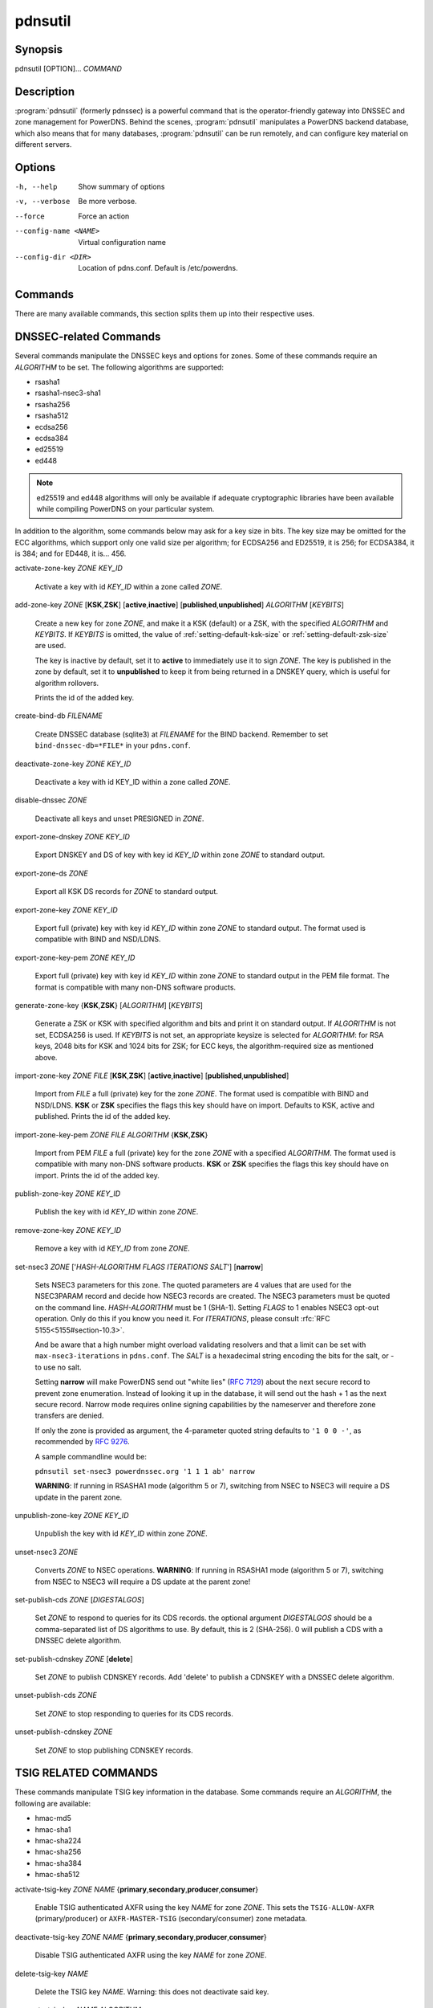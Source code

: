 pdnsutil
========

Synopsis
--------

pdnsutil [OPTION]... *COMMAND*

Description
-----------

:program:`pdnsutil` (formerly pdnssec) is a powerful command that is the
operator-friendly gateway into DNSSEC and zone management for PowerDNS.
Behind the scenes, :program:`pdnsutil` manipulates a PowerDNS backend database,
which also means that for many databases, :program:`pdnsutil` can be run
remotely, and can configure key material on different servers.

Options
-------

-h, --help              Show summary of options
-v, --verbose           Be more verbose.
--force                 Force an action
--config-name <NAME>    Virtual configuration name
--config-dir <DIR>      Location of pdns.conf. Default is /etc/powerdns.

Commands
--------

There are many available commands, this section splits them up into
their respective uses.

DNSSEC-related Commands
-----------------------

Several commands manipulate the DNSSEC keys and options for zones. Some
of these commands require an *ALGORITHM* to be set. The following
algorithms are supported:

-  rsasha1
-  rsasha1-nsec3-sha1
-  rsasha256
-  rsasha512
-  ecdsa256
-  ecdsa384
-  ed25519
-  ed448

.. note::
  ed25519 and ed448 algorithms will only be available if adequate cryptographic
  libraries have been available while compiling PowerDNS on your particular
  system.

In addition to the algorithm, some commands below may ask for a key size in
bits. The key size may be omitted for the ECC algorithms, which support only
one valid size per algorithm; for ECDSA256 and ED25519, it is 256;
for ECDSA384, it is 384; and for ED448, it is... 456.

activate-zone-key *ZONE* *KEY_ID*

    Activate a key with id *KEY_ID* within a zone called *ZONE*.

add-zone-key *ZONE* [**KSK**,\ **ZSK**] [**active**,\ **inactive**] [**published**,\ **unpublished**] *ALGORITHM* [*KEYBITS*]

    Create a new key for zone *ZONE*, and make it a KSK (default) or a ZSK, with
    the specified *ALGORITHM* and *KEYBITS*. If *KEYBITS* is omitted, the value
    of :ref:`setting-default-ksk-size` or :ref:`setting-default-zsk-size` are
    used.
    
    The key is inactive by default, set it to **active** to immediately use it
    to sign *ZONE*. The key is published in the zone by default, set it to
    **unpublished** to keep it from being returned in a DNSKEY query, which is
    useful for algorithm rollovers.
    
    Prints the id of the added key.

create-bind-db *FILENAME*

    Create DNSSEC database (sqlite3) at *FILENAME* for the BIND backend.
    Remember to set ``bind-dnssec-db=*FILE*`` in your ``pdns.conf``.

deactivate-zone-key *ZONE* *KEY_ID*

    Deactivate a key with id KEY_ID within a zone called *ZONE*.

disable-dnssec *ZONE*

    Deactivate all keys and unset PRESIGNED in *ZONE*.

export-zone-dnskey *ZONE* *KEY_ID*

    Export DNSKEY and DS of key with key id *KEY_ID* within zone *ZONE* to
    standard output.

export-zone-ds *ZONE*

    Export all KSK DS records for *ZONE* to standard output.

export-zone-key *ZONE* *KEY_ID*

    Export full (private) key with key id *KEY_ID* within zone *ZONE* to
    standard output. The format used is compatible with BIND and NSD/LDNS.

export-zone-key-pem *ZONE* *KEY_ID*

    Export full (private) key with key id *KEY_ID* within zone *ZONE* to
    standard output in the PEM file format. The format is compatible with
    many non-DNS software products.

generate-zone-key {**KSK**,\ **ZSK**} [*ALGORITHM*] [*KEYBITS*]

    Generate a ZSK or KSK with specified algorithm and bits and print it
    on standard output. If *ALGORITHM* is not set, ECDSA256 is used.
    If *KEYBITS* is not set, an appropriate keysize is selected
    for *ALGORITHM*: for RSA keys, 2048 bits for KSK and 1024 bits for ZSK;
    for ECC keys, the algorithm-required size as mentioned above.

import-zone-key *ZONE* *FILE* [**KSK**,\ **ZSK**] [**active**,\ **inactive**] [**published**,\ **unpublished**]

    Import from *FILE* a full (private) key for the zone *ZONE*. The
    format used is compatible with BIND and NSD/LDNS. **KSK** or **ZSK**
    specifies the flags this key should have on import. Defaults to KSK,
    active and published. Prints the id of the added key.

import-zone-key-pem *ZONE* *FILE* *ALGORITHM* {**KSK**,\ **ZSK**}

    Import from PEM *FILE* a full (private) key for the zone *ZONE* with a
    specified *ALGORITHM*. The format used is compatible with many non-DNS
    software products. **KSK** or **ZSK** specifies the flags this key should
    have on import. Prints the id of the added key.

publish-zone-key *ZONE* *KEY_ID*

    Publish the key with id *KEY_ID* within zone *ZONE*.

remove-zone-key *ZONE* *KEY_ID*

    Remove a key with id *KEY_ID* from zone *ZONE*.

set-nsec3 *ZONE* ['*HASH-ALGORITHM* *FLAGS* *ITERATIONS* *SALT*'] [**narrow**]

    Sets NSEC3 parameters for this zone. The quoted parameters are 4
    values that are used for the NSEC3PARAM record and decide how
    NSEC3 records are created. The NSEC3 parameters must be quoted on
    the command line. *HASH-ALGORITHM* must be 1 (SHA-1). Setting
    *FLAGS* to 1 enables NSEC3 opt-out operation. Only do this if you
    know you need it. For *ITERATIONS*, please consult
    :rfc:`RFC 5155<5155#section-10.3>`.

    And be aware that a high number might overload validating
    resolvers and that a limit can be set with ``max-nsec3-iterations``
    in ``pdns.conf``. The *SALT* is a hexadecimal string encoding the bits
    for the salt, or - to use no salt.
    
    Setting **narrow** will make PowerDNS send out "white lies" (:rfc:`7129`)
    about the next secure record to prevent zone enumeration. Instead of
    looking it up in the database, it will send out the hash + 1 as the next
    secure record. Narrow mode requires online signing capabilities by the
    nameserver and therefore zone transfers are denied.
    
    If only the zone is provided as argument, the 4-parameter quoted string
    defaults to ``'1 0 0 -'``, as recommended by :rfc:`9276`.
    
    A sample commandline would be:

    ``pdnsutil set-nsec3 powerdnssec.org '1 1 1 ab' narrow``

    **WARNING**: If running in RSASHA1 mode (algorithm 5 or 7), switching
    from NSEC to NSEC3 will require a DS update in the parent zone.

unpublish-zone-key *ZONE* *KEY_ID*

    Unpublish the key with id *KEY_ID* within zone *ZONE*.

unset-nsec3 *ZONE*

    Converts *ZONE* to NSEC operations. **WARNING**: If running in
    RSASHA1 mode (algorithm 5 or 7), switching from NSEC to NSEC3 will
    require a DS update at the parent zone!

set-publish-cds *ZONE* [*DIGESTALGOS*]

    Set *ZONE* to respond to queries for its CDS records. the optional
    argument *DIGESTALGOS* should be a comma-separated list of DS
    algorithms to use. By default, this is 2 (SHA-256). 0 will publish a
    CDS with a DNSSEC delete algorithm.

set-publish-cdnskey *ZONE* [**delete**]

    Set *ZONE* to publish CDNSKEY records. Add 'delete' to publish a CDNSKEY
    with a DNSSEC delete algorithm.

unset-publish-cds *ZONE*

    Set *ZONE* to stop responding to queries for its CDS records.

unset-publish-cdnskey *ZONE*

    Set *ZONE* to stop publishing CDNSKEY records.

TSIG RELATED COMMANDS
---------------------

These commands manipulate TSIG key information in the database. Some
commands require an *ALGORITHM*, the following are available:

-  hmac-md5
-  hmac-sha1
-  hmac-sha224
-  hmac-sha256
-  hmac-sha384
-  hmac-sha512

activate-tsig-key *ZONE* *NAME* {**primary**,\ **secondary**,\ **producer**,\ **consumer**}

    Enable TSIG authenticated AXFR using the key *NAME* for zone *ZONE*.
    This sets the ``TSIG-ALLOW-AXFR`` (primary/producer) or ``AXFR-MASTER-TSIG``
    (secondary/consumer) zone metadata.

deactivate-tsig-key *ZONE* *NAME* {**primary**,\ **secondary**,\ **producer**,\ **consumer**}

    Disable TSIG authenticated AXFR using the key *NAME* for zone
    *ZONE*.

delete-tsig-key *NAME*

    Delete the TSIG key *NAME*. Warning: this does not deactivate said key.

generate-tsig-key *NAME* *ALGORITHM*

    Generate new TSIG key with name *NAME* and the specified algorithm.

import-tsig-key *NAME* *ALGORITHM* *KEY*

    Import *KEY* of the specified algorithm as *NAME*.

list-tsig-keys

    Show a list of all configured TSIG keys.

ZONE MANIPULATION COMMANDS
--------------------------

add-record *ZONE* *NAME* *TYPE* [*TTL*] *CONTENT*

    Add one or more records of *NAME* and *TYPE* to *ZONE* with *CONTENT*
    and optional *TTL*. If *TTL* is not set, default will be used.

add-autoprimary *IP* *NAMESERVER* [*ACCOUNT*]

    Add a autoprimary entry into the backend. This enables receiving zone
    updates from other servers.

remove-autoprimary *IP* *NAMESERVER*

    Remove an autoprimary from backend. Not supported by BIND backend.

list-autoprimaries

    List all autoprimaries.

create-zone *ZONE*

    Create an empty zone named *ZONE*.

create-secondary-zone *ZONE* *PRIMARY* [*PRIMARY*]...

    Create a new secondary zone *ZONE* with primaries *PRIMARY*. All *PRIMARY*\ s
    need to to be space-separated IP addresses with an optional port.

change-secondary-zone-primary *ZONE* *PRIMARY* [*PRIMARY*]...

    Change the primaries for secondary zone *ZONE* to new primaries *PRIMARY*. All
    *PRIMARY*\ s need to to be space-separated IP addresses with an optional port.

check-all-zones

    Check all zones for correctness.

check-zone *ZONE*

    Check zone *ZONE* for correctness.

clear-zone *ZONE*

    Clear the records in zone *ZONE*, but leave actual zone and
    settings unchanged

delete-rrset *ZONE* *NAME* *TYPE*

    Delete named RRSET from zone.

delete-zone *ZONE*

    Delete the zone named *ZONE*.

edit-zone *ZONE*

    Opens *ZONE* in zonefile format (regardless of backend it was loaded
    from) in the editor set in the environment variable **EDITOR**. if
    **EDITOR** is empty, *pdnsutil* falls back to using *editor*.

hash-password [*WORK_FACTOR*]

    This convenience command reads a password (not echoed) from standard
    input and returns a hashed and salted version, for use as a webserver
    password or api key.
    An optional scrypt work factor can be specified, in powers of two,
    otherwise it defaults to 1024.

hash-zone-record *ZONE* *RNAME*

    This convenience command hashes the name *RNAME* according to the
    NSEC3 settings of *ZONE*. Refuses to hash for zones with no NSEC3
    settings.

increase-serial *ZONE*

    Increases the SOA-serial by 1. Uses SOA-EDIT.

list-keys [*ZONE*]

    List DNSSEC information for all keys or for *ZONE* only. Passing
    --verbose or -v will also include the keys for disabled or empty zones.

list-all-zones *KIND*

    List all active zone names of the given *KIND* (primary, secondary,
    native, producer, consumer), or all if none given. Passing --verbose or
    -v will also include disabled or empty zones.

list-member-zones *CATALOG*

    List all members of catalog zone *CATALOG*"

list-zone *ZONE*

    Show all records for *ZONE*.

load-zone *ZONE* *FILE*

    Load records for *ZONE* from *FILE*. If *ZONE* already exists, all
    records are overwritten, this operation is atomic. If *ZONE* doesn't
    exist, it is created.

rectify-zone *ZONE*

    Calculates the 'ordername' and 'auth' fields for a zone called
    *ZONE* so they comply with DNSSEC settings. Can be used to fix up
    migrated data.

rectify-all-zones

    Calculates the 'ordername' and 'auth' fields for all zones so they
    comply with DNSSEC settings. Can be used to fix up migrated data.

replace-rrset *ZONE* *NAME* *TYPE* [*TTL*] *CONTENT* [*CONTENT*...]

    Replace existing *NAME* in zone *ZONE* with a new set.

secure-zone *ZONE*

    Configures a zone called *ZONE* with reasonable DNSSEC settings. You
    should manually run 'pdnsutil rectify-zone' afterwards.

secure-all-zones [**increase-serial**]

    Configures all zones that are not currently signed with reasonable
    DNSSEC settings. Setting **increase-serial** will increase the
    serial of those zones too. You should manually run 'pdnsutil
    rectify-all-zones' afterwards.

set-kind *ZONE* *KIND*

    Change the kind of *ZONE* to *KIND* (primary, secondary, native, producer,
    consumer).

set-options-json *ZONE* *JSONFILE*

    Change the options of *ZONE* to the contents of *JSONFILE*.

set-option *ZONE* [*producer* | *consumer*] [*coo* | *unique* | *group*] *VALUE* [*VALUE* ...]

    Set or remove an option for *ZONE*. Providing an empty value removes
    an option.

set-catalog *ZONE* [*CATALOG*]

    Change the catalog of *ZONE* to *CATALOG*. If *CATALOG* is omitted,
    removes *ZONE* from the catalog it is in.

set-account *ZONE* *ACCOUNT*

    Change the account (owner) of *ZONE* to *ACCOUNT*.

add-meta *ZONE* *KIND* *VALUE* [*VALUE*]...

    Append *VALUE* to the existing *KIND* metadata for *ZONE*.
    Will return an error if *KIND* does not support multiple values, use
    **set-meta** for these values.

get-meta *ZONE* [*KIND*]...

    Get zone metadata. If no *KIND* given, lists all known.

set-meta *ZONE* *KIND* [*VALUE*]...

    Set zone metadata *KIND* for *ZONE* to *VALUE*, replacing all existing
    values of *KIND*. An omitted value clears it.

set-presigned *ZONE*

    Switches *ZONE* to presigned operation, utilizing in-zone RRSIGs.

show-zone *ZONE*

    Shows all DNSSEC related settings of a zone called *ZONE*.

test-schema *ZONE*

    Test database schema, this creates the zone *ZONE*

unset-presigned *ZONE*

    Disables presigned operation for *ZONE*.

raw-lua-from-content *TYPE* *CONTENT*

    Display record contents in a form suitable for dnsdist's `SpoofRawAction`.

zonemd-verify-file *ZONE* *FILE*

    Validate ZONEMD for *ZONE* read from *FILE*.

DEBUGGING TOOLS
---------------

backend-cmd *BACKEND* *CMD* [*CMD...*]

    Send a text command to a backend for execution. GSQL backends will
    take SQL commands, other backends may take different things. Be
    careful!

backend-lookup *BACKEND* *NAME* [*TYPE* [*CLIENT_IP_SUBNET*]]

    Perform a backend record lookup.

bench-db [*FILE*]

    Perform a benchmark of the backend-database.
    *FILE* can be a file with a list, one per line, of zone names to use for this.
    If *FILE* is not specified, powerdns.com is used.

OTHER TOOLS
-----------

b2b-migrate *OLD* *NEW*

    Migrate data from one backend to another.
    Needs ``launch=OLD,NEW`` in the configuration.

ipencrypt *IP_ADDRESS* PASSPHRASE_OR_KEY [**key**]

    Encrypt an IP address according to the 'ipcipher' standard. If the
    passphrase is a base64 key, add the word "key" after it.

ipdecrypt *IP_ADDRESS* PASSPHRASE_OR_KEY [**key**]

    Decrypt an IP address according to the 'ipcipher' standard. If the
    passphrase is a base64 key, add the word "key" after it.

See also
--------

pdns\_server (1), pdns\_control (1)
